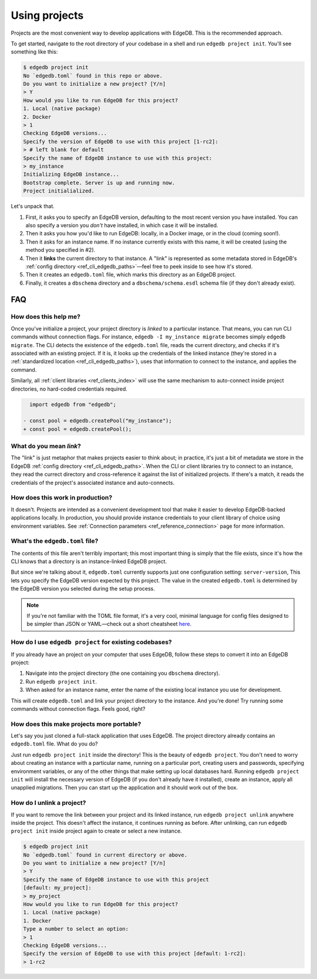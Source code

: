 .. _ref_guide_using_projects:

==============
Using projects
==============

Projects are the most convenient way to develop applications with EdgeDB. This
is the recommended approach.

To get started, navigate to the root directory of your codebase in a shell and
run ``edgedb project init``. You'll see something like this:

.. code-block:: shell

  $ edgedb project init
  No `edgedb.toml` found in this repo or above.
  Do you want to initialize a new project? [Y/n]
  > Y
  How would you like to run EdgeDB for this project?
  1. Local (native package)
  2. Docker
  > 1
  Checking EdgeDB versions...
  Specify the version of EdgeDB to use with this project [1-rc2]:
  > # left blank for default
  Specify the name of EdgeDB instance to use with this project:
  > my_instance
  Initializing EdgeDB instance...
  Bootstrap complete. Server is up and running now.
  Project initialialized.

Let's unpack that.

1. First, it asks you to specify an EdgeDB version, defaulting to the most
   recent version you have installed. You can also specify a version you
   *don't* have installed, in which case it will be installed.
2. Then it asks you how you'd like to run EdgeDB: locally, in a Docker image,
   or in the cloud (coming soon!).
3. Then it asks for an instance name. If no instance currently exists with this
   name, it will be created (using the method you specified in #2).
4. Then it **links** the current directory to that instance. A "link" is
   represented as some metadata stored in EdgeDB's :ref:`config directory
   <ref_cli_edgedb_paths>`—feel free to peek inside to see how it's stored.
5. Then it creates an ``edgedb.toml`` file, which marks this directory as an
   EdgeDB project.
6. Finally, it creates a ``dbschema`` directory and a ``dbschema/schema.esdl``
   schema file (if they don't already exist).


FAQ
---

How does this help me?
^^^^^^^^^^^^^^^^^^^^^^

Once you've initialize a project, your project directory is *linked* to a
particular instance. That means, you can run CLI commands without connection
flags. For instance, ``edgedb -I my_instance migrate`` becomes simply ``edgedb
migrate``. The CLI detects the existence of the ``edgedb.toml`` file, reads the
current directory, and checks if it's associated with an existing project. If
it is, it looks up the credentials of the linked instance (they're stored in a
:ref:`standardized location <ref_cli_edgedb_paths>`), uses that information to
connect to the instance, and applies the command.

Similarly, all :ref:`client libraries <ref_clients_index>` will use the same
mechanism to auto-connect inside project directories, no hard-coded credentials
required.

.. code-block:: typescript-diff

      import edgedb from "edgedb";

    - const pool = edgedb.createPool("my_instance");
    + const pool = edgedb.createPool();

What do you mean *link*?
^^^^^^^^^^^^^^^^^^^^^^^^

The "link" is just metaphor that makes projects easier to think about; in
practice, it's just a bit of metadata we store in the EdgeDB :ref:`config
directory <ref_cli_edgedb_paths>`. When the CLI or client libraries try to
connect to an instance, they read the currect directory and cross-reference it
against the list of initialized projects. If there's a match, it reads the
credentials of the project's associated instance and auto-connects.

How does this work in production?
^^^^^^^^^^^^^^^^^^^^^^^^^^^^^^^^^

It doesn't. Projects are intended as a convenient development tool that make it
easier to develop EdgeDB-backed applications locally. In production, you should
provide instance credentials to your client library of choice using environment
variables. See :ref:`Connection parameters <ref_reference_connection>` page for
more information.


What's the ``edgedb.toml`` file?
^^^^^^^^^^^^^^^^^^^^^^^^^^^^^^^^

The contents of this file aren't terribly important; this most important thing
is simply that the file exists, since it's how the CLI knows that a directory
is an instance-linked EdgeDB project.

But since we're talking about it, ``edgedb.toml`` currently supports just one
configuration setting: ``server-version``, This lets you specify the EdgeDB
version expected by this project. The value in the created ``edgedb.toml`` is
determined by the EdgeDB version you selected during the setup process.

.. note::
    :class: aside

    If you're not familiar with the TOML file format, it's a very cool,
    minimal language for config files designed to be simpler than JSON
    or YAML—check out a short cheatsheet `here <https://toml.io/en/>`_.

How do I use ``edgedb project`` for existing codebases?
^^^^^^^^^^^^^^^^^^^^^^^^^^^^^^^^^^^^^^^^^^^^^^^^^^^^^^^

If you already have an project on your computer that uses EdgeDB, follow these
steps to convert it into an EdgeDB project:

1. Navigate into the project directory (the one containing you ``dbschema``
   directory).
2. Run ``edgedb project init``.
3. When asked for an instance name, enter the name of the existing local
   instance you use for development.

This will create ``edgedb.toml`` and link your project directory to the
instance. And you're done! Try running some commands without connection flags.
Feels good, right?



How does this make projects more portable?
^^^^^^^^^^^^^^^^^^^^^^^^^^^^^^^^^^^^^^^^^^

Let's say you just cloned a full-stack application that uses EdgeDB. The
project directory already contains an ``edgedb.toml`` file. What do you do?

Just run ``edgedb project init`` inside the directory! This is the beauty of
``edgedb project``. You don't need to worry about creating an instance with a
particular name, running on a particular port, creating users and passwords,
specifying environment variables, or any of the other things that make setting
up local databases hard. Running ``edgedb project init`` will install the
necessary version of EdgeDB (if you don't already have it installed), create an
instance, apply all unapplied migrations. Then you can start up the application
and it should work out of the box.


How do I unlink a project?
^^^^^^^^^^^^^^^^^^^^^^^^^^

If you want to remove the link between your project and its linked instance,
run ``edgedb project unlink`` anywhere inside the project. This doesn't affect
the instance, it continues running as before. After unlinking, can run ``edgedb
project init`` inside project again to create or select a new instance.


.. code-block:: bash

  $ edgedb project init
  No `edgedb.toml` found in current directory or above.
  Do you want to initialize a new project? [Y/n]
  > Y
  Specify the name of EdgeDB instance to use with this project
  [default: my_project]:
  > my_project
  How would you like to run EdgeDB for this project?
  1. Local (native package)
  1. Docker
  Type a number to select an option:
  > 1
  Checking EdgeDB versions...
  Specify the version of EdgeDB to use with this project [default: 1-rc2]:
  > 1-rc2

